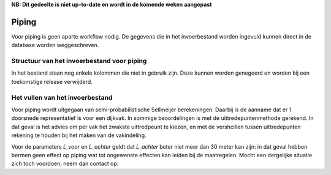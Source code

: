 **NB: Dit gedeelte is niet up-to-date en wordt in de komende weken
aangepast**

Piping
======
Voor piping is geen aparte workflow nodig. De gegevens die in het invoerbestand worden ingevuld kunnen direct in de database worden weggeschreven.

Structuur van het invoerbestand voor piping
-----------------------------------------------

.. csv-table:: Kolommen in invoerbestand voor piping
  :file: tables/piping_kolommen.csv
  :widths: 15, 15, 50
  :header-rows: 1

In het bestand staan nog enkele kolommen die niet in gebruik zijn. Deze kunnen worden genegeerd en worden bij een toekomstige release verwijderd.

Het vullen van het invoerbestand
-------------------------------
Voor piping wordt uitgegaan van semi-probabilistische Sellmeijer berekeningen. Daarbij is de aanname dat er 1 doorsnede representatief is voor een dijkvak. In sommige beoordelingen is met de uittredepuntenmethode gerekend. In dat geval is het advies om per vak het zwakste uittredpeunt te kiezen, en met de vershcillen tussen uittredepunten rekening te houden bij het maken van de vakindeling.

Voor de parameters `L_voor` en `L_achter` geldt dat `L_achter` beter niet meer dan 30 meter kan zijn: in dat geval hebben bermen geen effect op piping wat tot ongewenste effecten kan leiden bij de maatregelen. Mocht een dergelijke situatie zich toch voordoen, neem dan contact op.